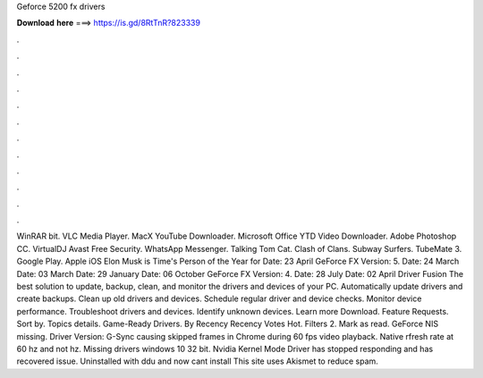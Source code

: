 Geforce 5200 fx drivers

𝐃𝐨𝐰𝐧𝐥𝐨𝐚𝐝 𝐡𝐞𝐫𝐞 ===> https://is.gd/8RtTnR?823339

.

.

.

.

.

.

.

.

.

.

.

.

WinRAR bit. VLC Media Player. MacX YouTube Downloader. Microsoft Office  YTD Video Downloader. Adobe Photoshop CC. VirtualDJ  Avast Free Security. WhatsApp Messenger. Talking Tom Cat. Clash of Clans. Subway Surfers. TubeMate 3. Google Play. Apple iOS  Elon Musk is Time's Person of the Year for  Date: 23 April  GeForce FX Version: 5.
Date: 24 March  Date: 03 March  Date: 29 January  Date: 06 October  GeForce FX Version: 4. Date: 28 July  Date: 02 April  Driver Fusion The best solution to update, backup, clean, and monitor the drivers and devices of your PC. Automatically update drivers and create backups. Clean up old drivers and devices. Schedule regular driver and device checks. Monitor device performance. Troubleshoot drivers and devices.
Identify unknown devices. Learn more Download. Feature Requests. Sort by. Topics details. Game-Ready Drivers. By Recency Recency Votes Hot. Filters 2. Mark as read. GeForce  NIS missing. Driver Version:  G-Sync causing skipped frames in Chrome during 60 fps video playback. Native rfresh rate at 60 hz and not hz. Missing drivers windows 10 32 bit. Nvidia Kernel Mode Driver has stopped responding and has recovered issue. Uninstalled with ddu and now cant install  This site uses Akismet to reduce spam.